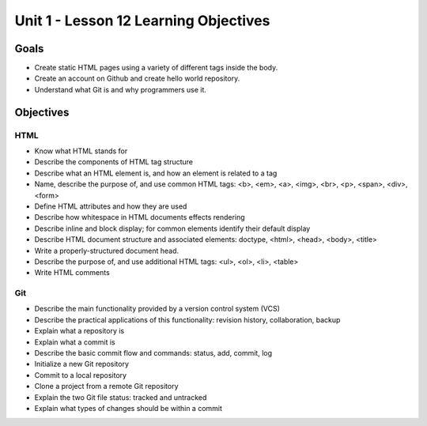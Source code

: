 Unit 1 - Lesson 12 Learning Objectives
=====================================

Goals
-----

- Create static HTML pages using a variety of different tags inside the body.
- Create an account on Github and create hello world repository.
- Understand what Git is and why programmers use it.

Objectives
----------

HTML
^^^^

- Know what HTML stands for
- Describe the components of HTML tag structure
- Describe what an HTML element is, and how an element is related to a tag
- Name, describe the purpose of, and use common HTML tags: <b>, <em>, <a>, <img>, <br>, <p>, <span>, <div>, <form>
- Define HTML attributes and how they are used
- Describe how whitespace in HTML documents effects rendering
- Describe inline and block display; for common elements identify their default display
- Describe HTML document structure and associated elements: doctype, <html>, <head>, <body>, <title>
- Write a properly-structured document head.
- Describe the purpose of, and use additional HTML tags: <ul>, <ol>, <li>, <table>
- Write HTML comments

Git
^^^

- Describe the main functionality provided by a version control system (VCS)
- Describe the practical applications of this functionality: revision history, collaboration, backup
- Explain what a repository is
- Explain what a commit is
- Describe the basic commit flow and commands: status, add, commit, log
- Initialize a new Git repository
- Commit to a local repository
- Clone a project from a remote Git repository
- Explain the two Git file status: tracked and untracked
- Explain what types of changes should be within a commit
